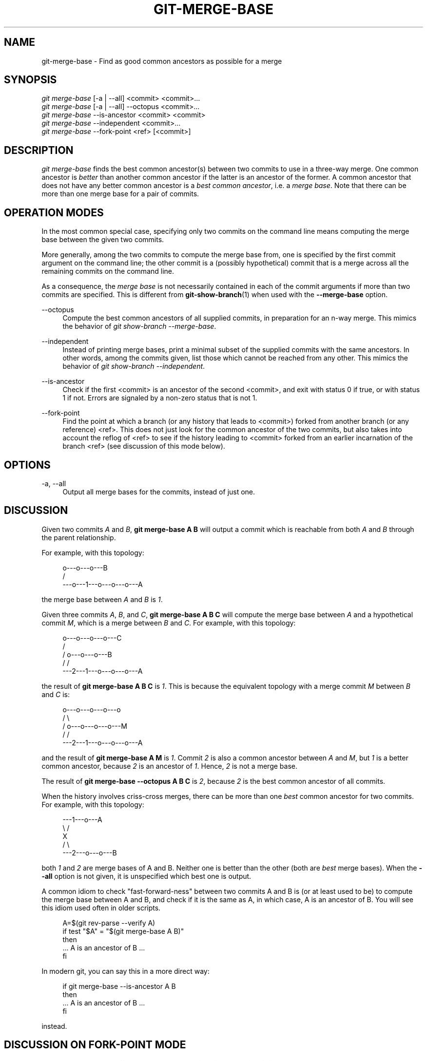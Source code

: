 '\" t
.\"     Title: git-merge-base
.\"    Author: [FIXME: author] [see http://www.docbook.org/tdg5/en/html/author]
.\" Generator: DocBook XSL Stylesheets v1.79.2 <http://docbook.sf.net/>
.\"      Date: 2024-09-12
.\"    Manual: Git Manual
.\"    Source: Git 2.46.0.581.g57974d46a4
.\"  Language: English
.\"
.TH "GIT\-MERGE\-BASE" "1" "2024-09-12" "Git 2\&.46\&.0\&.581\&.g57974d" "Git Manual"
.\" -----------------------------------------------------------------
.\" * Define some portability stuff
.\" -----------------------------------------------------------------
.\" ~~~~~~~~~~~~~~~~~~~~~~~~~~~~~~~~~~~~~~~~~~~~~~~~~~~~~~~~~~~~~~~~~
.\" http://bugs.debian.org/507673
.\" http://lists.gnu.org/archive/html/groff/2009-02/msg00013.html
.\" ~~~~~~~~~~~~~~~~~~~~~~~~~~~~~~~~~~~~~~~~~~~~~~~~~~~~~~~~~~~~~~~~~
.ie \n(.g .ds Aq \(aq
.el       .ds Aq '
.\" -----------------------------------------------------------------
.\" * set default formatting
.\" -----------------------------------------------------------------
.\" disable hyphenation
.nh
.\" disable justification (adjust text to left margin only)
.ad l
.\" -----------------------------------------------------------------
.\" * MAIN CONTENT STARTS HERE *
.\" -----------------------------------------------------------------
.SH "NAME"
git-merge-base \- Find as good common ancestors as possible for a merge
.SH "SYNOPSIS"
.sp
.nf
\fIgit merge\-base\fR [\-a | \-\-all] <commit> <commit>\&...\:
\fIgit merge\-base\fR [\-a | \-\-all] \-\-octopus <commit>\&...\:
\fIgit merge\-base\fR \-\-is\-ancestor <commit> <commit>
\fIgit merge\-base\fR \-\-independent <commit>\&...\:
\fIgit merge\-base\fR \-\-fork\-point <ref> [<commit>]
.fi
.SH "DESCRIPTION"
.sp
\fIgit merge\-base\fR finds the best common ancestor(s) between two commits to use in a three\-way merge\&. One common ancestor is \fIbetter\fR than another common ancestor if the latter is an ancestor of the former\&. A common ancestor that does not have any better common ancestor is a \fIbest common ancestor\fR, i\&.e\&. a \fImerge base\fR\&. Note that there can be more than one merge base for a pair of commits\&.
.SH "OPERATION MODES"
.sp
In the most common special case, specifying only two commits on the command line means computing the merge base between the given two commits\&.
.sp
More generally, among the two commits to compute the merge base from, one is specified by the first commit argument on the command line; the other commit is a (possibly hypothetical) commit that is a merge across all the remaining commits on the command line\&.
.sp
As a consequence, the \fImerge base\fR is not necessarily contained in each of the commit arguments if more than two commits are specified\&. This is different from \fBgit-show-branch\fR(1) when used with the \fB\-\-merge\-base\fR option\&.
.PP
\-\-octopus
.RS 4
Compute the best common ancestors of all supplied commits, in preparation for an n\-way merge\&. This mimics the behavior of
\fIgit show\-branch \-\-merge\-base\fR\&.
.RE
.PP
\-\-independent
.RS 4
Instead of printing merge bases, print a minimal subset of the supplied commits with the same ancestors\&. In other words, among the commits given, list those which cannot be reached from any other\&. This mimics the behavior of
\fIgit show\-branch \-\-independent\fR\&.
.RE
.PP
\-\-is\-ancestor
.RS 4
Check if the first <commit> is an ancestor of the second <commit>, and exit with status 0 if true, or with status 1 if not\&. Errors are signaled by a non\-zero status that is not 1\&.
.RE
.PP
\-\-fork\-point
.RS 4
Find the point at which a branch (or any history that leads to <commit>) forked from another branch (or any reference) <ref>\&. This does not just look for the common ancestor of the two commits, but also takes into account the reflog of <ref> to see if the history leading to <commit> forked from an earlier incarnation of the branch <ref> (see discussion of this mode below)\&.
.RE
.SH "OPTIONS"
.PP
\-a, \-\-all
.RS 4
Output all merge bases for the commits, instead of just one\&.
.RE
.SH "DISCUSSION"
.sp
Given two commits \fIA\fR and \fIB\fR, \fBgit merge\-base A B\fR will output a commit which is reachable from both \fIA\fR and \fIB\fR through the parent relationship\&.
.sp
For example, with this topology:
.sp
.if n \{\
.RS 4
.\}
.nf
         o\-\-\-o\-\-\-o\-\-\-B
        /
\-\-\-o\-\-\-1\-\-\-o\-\-\-o\-\-\-o\-\-\-A
.fi
.if n \{\
.RE
.\}
.sp
the merge base between \fIA\fR and \fIB\fR is \fI1\fR\&.
.sp
Given three commits \fIA\fR, \fIB\fR, and \fIC\fR, \fBgit merge\-base A B C\fR will compute the merge base between \fIA\fR and a hypothetical commit \fIM\fR, which is a merge between \fIB\fR and \fIC\fR\&. For example, with this topology:
.sp
.if n \{\
.RS 4
.\}
.nf
       o\-\-\-o\-\-\-o\-\-\-o\-\-\-C
      /
     /   o\-\-\-o\-\-\-o\-\-\-B
    /   /
\-\-\-2\-\-\-1\-\-\-o\-\-\-o\-\-\-o\-\-\-A
.fi
.if n \{\
.RE
.\}
.sp
the result of \fBgit merge\-base A B C\fR is \fI1\fR\&. This is because the equivalent topology with a merge commit \fIM\fR between \fIB\fR and \fIC\fR is:
.sp
.if n \{\
.RS 4
.\}
.nf
       o\-\-\-o\-\-\-o\-\-\-o\-\-\-o
      /                 \e
     /   o\-\-\-o\-\-\-o\-\-\-o\-\-\-M
    /   /
\-\-\-2\-\-\-1\-\-\-o\-\-\-o\-\-\-o\-\-\-A
.fi
.if n \{\
.RE
.\}
.sp
and the result of \fBgit merge\-base A M\fR is \fI1\fR\&. Commit \fI2\fR is also a common ancestor between \fIA\fR and \fIM\fR, but \fI1\fR is a better common ancestor, because \fI2\fR is an ancestor of \fI1\fR\&. Hence, \fI2\fR is not a merge base\&.
.sp
The result of \fBgit merge\-base \-\-octopus A B C\fR is \fI2\fR, because \fI2\fR is the best common ancestor of all commits\&.
.sp
When the history involves criss\-cross merges, there can be more than one \fIbest\fR common ancestor for two commits\&. For example, with this topology:
.sp
.if n \{\
.RS 4
.\}
.nf
\-\-\-1\-\-\-o\-\-\-A
    \e /
     X
    / \e
\-\-\-2\-\-\-o\-\-\-o\-\-\-B
.fi
.if n \{\
.RE
.\}
.sp
both \fI1\fR and \fI2\fR are merge bases of A and B\&. Neither one is better than the other (both are \fIbest\fR merge bases)\&. When the \fB\-\-all\fR option is not given, it is unspecified which best one is output\&.
.sp
A common idiom to check "fast\-forward\-ness" between two commits A and B is (or at least used to be) to compute the merge base between A and B, and check if it is the same as A, in which case, A is an ancestor of B\&. You will see this idiom used often in older scripts\&.
.sp
.if n \{\
.RS 4
.\}
.nf
A=$(git rev\-parse \-\-verify A)
if test "$A" = "$(git merge\-base A B)"
then
        \&.\&.\&. A is an ancestor of B \&.\&.\&.
fi
.fi
.if n \{\
.RE
.\}
.sp
In modern git, you can say this in a more direct way:
.sp
.if n \{\
.RS 4
.\}
.nf
if git merge\-base \-\-is\-ancestor A B
then
        \&.\&.\&. A is an ancestor of B \&.\&.\&.
fi
.fi
.if n \{\
.RE
.\}
.sp
instead\&.
.SH "DISCUSSION ON FORK\-POINT MODE"
.sp
After working on the \fBtopic\fR branch created with \fBgit switch \-c topic origin/master\fR, the history of remote\-tracking branch \fBorigin/master\fR may have been rewound and rebuilt, leading to a history of this shape:
.sp
.if n \{\
.RS 4
.\}
.nf
                 o\-\-\-B2
                /
\-\-\-o\-\-\-o\-\-\-B1\-\-o\-\-\-o\-\-\-o\-\-\-B (origin/master)
        \e
         B0
          \e
           D0\-\-\-D1\-\-\-D (topic)
.fi
.if n \{\
.RE
.\}
.sp
where \fBorigin/master\fR used to point at commits B0, B1, B2 and now it points at B, and your \fBtopic\fR branch was started on top of it back when \fBorigin/master\fR was at B0, and you built three commits, D0, D1, and D, on top of it\&. Imagine that you now want to rebase the work you did on the topic on top of the updated origin/master\&.
.sp
In such a case, \fBgit merge\-base origin/master topic\fR would return the parent of B0 in the above picture, but B0^\&.\&.D is \fBnot\fR the range of commits you would want to replay on top of B (it includes B0, which is not what you wrote; it is a commit the other side discarded when it moved its tip from B0 to B1)\&.
.sp
\fBgit merge\-base \-\-fork\-point origin/master topic\fR is designed to help in such a case\&. It takes not only B but also B0, B1, and B2 (i\&.e\&. old tips of the remote\-tracking branches your repository\(cqs reflog knows about) into account to see on which commit your topic branch was built and finds B0, allowing you to replay only the commits on your topic, excluding the commits the other side later discarded\&.
.sp
Hence
.sp
.if n \{\
.RS 4
.\}
.nf
$ fork_point=$(git merge\-base \-\-fork\-point origin/master topic)
.fi
.if n \{\
.RE
.\}
.sp
will find B0, and
.sp
.if n \{\
.RS 4
.\}
.nf
$ git rebase \-\-onto origin/master $fork_point topic
.fi
.if n \{\
.RE
.\}
.sp
will replay D0, D1, and D on top of B to create a new history of this shape:
.sp
.if n \{\
.RS 4
.\}
.nf
                 o\-\-\-B2
                /
\-\-\-o\-\-\-o\-\-\-B1\-\-o\-\-\-o\-\-\-o\-\-\-B (origin/master)
        \e                   \e
         B0                  D0\*(Aq\-\-D1\*(Aq\-\-D\*(Aq (topic \- updated)
          \e
           D0\-\-\-D1\-\-\-D (topic \- old)
.fi
.if n \{\
.RE
.\}
.sp
A caveat is that older reflog entries in your repository may be expired by \fBgit gc\fR\&. If B0 no longer appears in the reflog of the remote\-tracking branch \fBorigin/master\fR, the \fB\-\-fork\-point\fR mode obviously cannot find it and fails, avoiding to give a random and useless result (such as the parent of B0, like the same command without the \fB\-\-fork\-point\fR option gives)\&.
.sp
Also, the remote\-tracking branch you use the \fB\-\-fork\-point\fR mode with must be the one your topic forked from its tip\&. If you forked from an older commit than the tip, this mode would not find the fork point (imagine in the above sample history B0 did not exist, origin/master started at B1, moved to B2 and then B, and you forked your topic at origin/master^ when origin/master was B1; the shape of the history would be the same as above, without B0, and the parent of B1 is what \fBgit merge\-base origin/master topic\fR correctly finds, but the \fB\-\-fork\-point\fR mode will not, because it is not one of the commits that used to be at the tip of origin/master)\&.
.SH "SEE ALSO"
.sp
\fBgit-rev-list\fR(1), \fBgit-show-branch\fR(1), \fBgit-merge\fR(1)
.SH "GIT"
.sp
Part of the \fBgit\fR(1) suite
